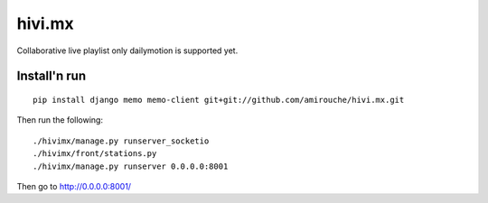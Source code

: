=======
hivi.mx
=======


Collaborative live playlist only dailymotion is supported yet.


Install'n run
=============

::

  pip install django memo memo-client git+git://github.com/amirouche/hivi.mx.git

Then run the following::

  ./hivimx/manage.py runserver_socketio
  ./hivimx/front/stations.py
  ./hivimx/manage.py runserver 0.0.0.0:8001

Then go to `http://0.0.0.0:8001/ <http://0.0.0.0:8001/>`_
